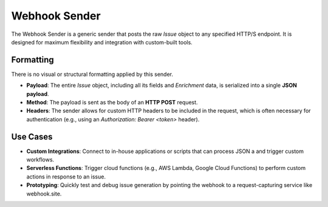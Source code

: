 Webhook Sender
==============

The Webhook Sender is a generic sender that posts the raw `Issue` object to any specified HTTP/S endpoint. It is designed for maximum flexibility and integration with custom-built tools.

Formatting
----------

There is no visual or structural formatting applied by this sender.

- **Payload**: The entire `Issue` object, including all its fields and `Enrichment` data, is serialized into a single **JSON payload**.
- **Method**: The payload is sent as the body of an **HTTP POST** request.
- **Headers**: The sender allows for custom HTTP headers to be included in the request, which is often necessary for authentication (e.g., using an `Authorization: Bearer <token>` header).

Use Cases
---------

- **Custom Integrations**: Connect to in-house applications or scripts that can process JSON a and trigger custom workflows.
- **Serverless Functions**: Trigger cloud functions (e.g., AWS Lambda, Google Cloud Functions) to perform custom actions in response to an issue.
- **Prototyping**: Quickly test and debug issue generation by pointing the webhook to a request-capturing service like webhook.site. 
